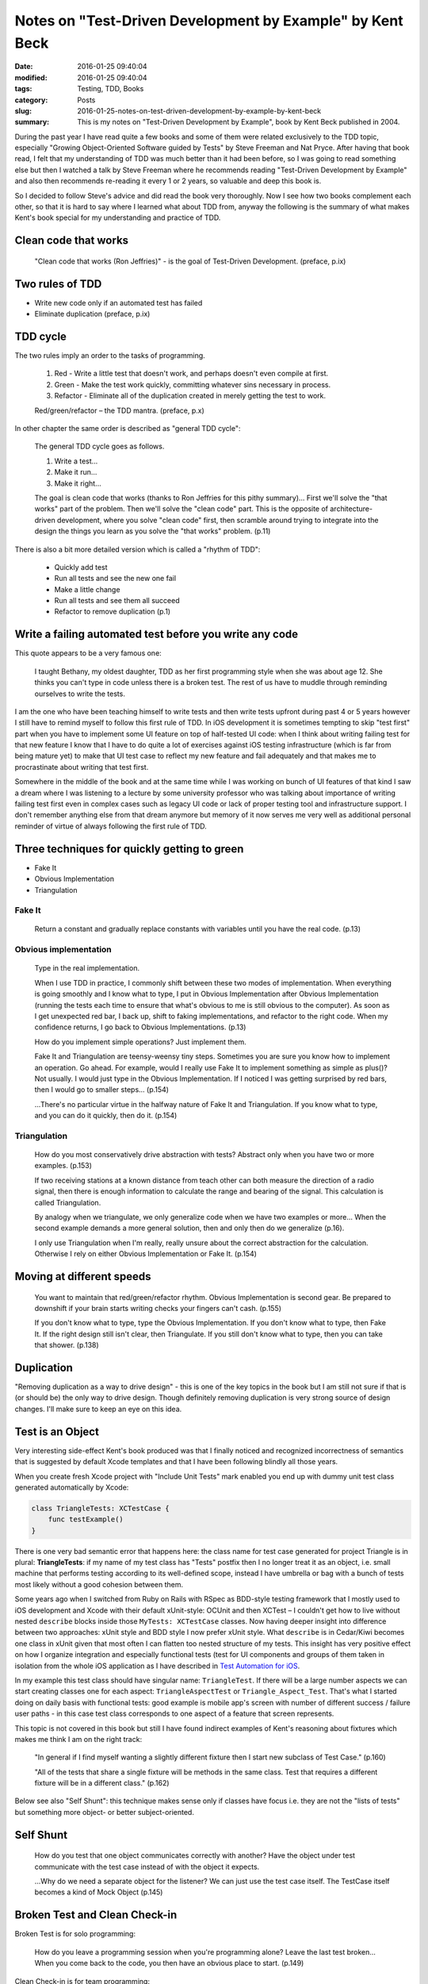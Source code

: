 Notes on "Test-Driven Development by Example" by Kent Beck
==========================================================

:date: 2016-01-25 09:40:04
:modified: 2016-01-25 09:40:04
:tags: Testing, TDD, Books
:category: Posts
:slug: 2016-01-25-notes-on-test-driven-development-by-example-by-kent-beck
:summary: This is my notes on "Test-Driven Development by Example", book by Kent
    Beck published in 2004.

During the past year I have read quite a few books and some of them were related
exclusively to the TDD topic, especially "Growing Object-Oriented Software
guided by Tests" by Steve Freeman and Nat Pryce. After having that book read, I
felt that my understanding of TDD was much better than it had been before, so I
was going to read something else but then I watched a talk by Steve Freeman
where he recommends reading "Test-Driven Development by Example" and also then
recommends re-reading it every 1 or 2 years, so valuable and deep this book is.

So I decided to follow Steve's advice and did read the book very thoroughly. Now
I see how two books complement each other, so that it is hard to say where I
learned what about TDD from, anyway the following is the summary of what makes
Kent's book special for my understanding and practice of TDD.

Clean code that works
---------------------

    "Clean code that works (Ron Jeffries)" - is the goal of Test-Driven
    Development. (preface, p.ix)

Two rules of TDD
----------------

- Write new code only if an automated test has failed
- Eliminate duplication (preface, p.ix)

TDD cycle
---------

The two rules imply an order to the tasks of programming.

    1. Red - Write a little test that doesn't work, and perhaps doesn't even
       compile at first.
    2. Green - Make the test work quickly, committing whatever sins necessary in
       process.
    3. Refactor - Eliminate all of the duplication created in merely getting the
       test to work.

    Red/green/refactor – the TDD mantra. (preface, p.x)

In other chapter the same order is described as "general TDD cycle":

    The general TDD cycle goes as follows.

    1. Write a test...
    2. Make it run...
    3. Make it right...

    The goal is clean code that works (thanks to Ron Jeffries for this pithy
    summary)... First we'll solve the "that works" part of the problem. Then
    we'll solve the "clean code" part. This is the opposite of
    architecture-driven development, where you solve "clean code" first, then
    scramble around trying to integrate into the design the things you learn as
    you solve the "that works" problem. (p.11)

There is also a bit more detailed version which is called a "rhythm of TDD":

    - Quickly add test
    - Run all tests and see the new one fail
    - Make a little change
    - Run all tests and see them all succeed
    - Refactor to remove duplication (p.1)

Write a failing automated test before you write any code
--------------------------------------------------------

This quote appears to be a very famous one:

    I taught Bethany, my oldest daughter, TDD as her first programming style
    when she was about age 12. She thinks you can't type in code unless there is
    a broken test. The rest of us have to muddle through reminding ourselves to
    write the tests.

I am the one who have been teaching himself to write tests and then write tests
upfront during past 4 or 5 years however I still have to remind myself to follow
this first rule of TDD. In iOS development it is sometimes tempting to skip
"test first" part when you have to implement some UI feature on top of
half-tested UI code: when I think about writing failing test for that new
feature I know that I have to do quite a lot of exercises against iOS testing
infrastructure (which is far from being mature yet) to make that UI test case to
reflect my new feature and fail adequately and that makes me to procrastinate
about writing that test first.

Somewhere in the middle of the book and at the same time while I was working on
bunch of UI features of that kind I saw a dream where I was listening to a
lecture by some university professor who was talking about importance of writing
failing test first even in complex cases such as legacy UI code or lack of
proper testing tool and infrastructure support. I don't remember anything else
from that dream anymore but memory of it now serves me very well as additional
personal reminder of virtue of always following the first rule of TDD.

Three techniques for quickly getting to green
---------------------------------------------

- Fake It
- Obvious Implementation
- Triangulation

Fake It
~~~~~~~

    Return a constant and gradually replace constants with variables until you
    have the real code. (p.13)

Obvious implementation
~~~~~~~~~~~~~~~~~~~~~~

    Type in the real implementation.

    When I use TDD in practice, I commonly shift between these two modes of
    implementation. When everything is going smoothly and I know what to type, I
    put in Obvious Implementation after Obvious Implementation (running the
    tests each time to ensure that what's obvious to me is still obvious to the
    computer). As soon as I get unexpected red bar, I back up, shift to faking
    implementations, and refactor to the right code. When my confidence returns,
    I go back to Obvious Implementations. (p.13)

    How do you implement simple operations? Just implement them.

    Fake It and Triangulation are teensy-weensy tiny steps. Sometimes you are
    sure you know how to implement an operation. Go ahead. For example, would I
    really use Fake It to implement something as simple as plus()? Not usually.
    I would just type in the Obvious Implementation. If I noticed I was getting
    surprised by red bars, then I would go to smaller steps... (p.154)

    ...There's no particular virtue in the halfway nature of Fake It and
    Triangulation. If you know what to type, and you can do it quickly, then do
    it. (p.154)

Triangulation
~~~~~~~~~~~~~

    How do you most conservatively drive abstraction with tests? Abstract only
    when you have two or more examples. (p.153)

    If two receiving stations at a known distance from teach other can both
    measure the direction of a radio signal, then there is enough information to
    calculate the range and bearing of the signal. This calculation is called
    Triangulation.

    By analogy when we triangulate, we only generalize code when we have two
    examples or more... When the second example demands a more general solution,
    then and only then do we generalize (p.16).

    I only use Triangulation when I'm really, really unsure about the correct
    abstraction for the calculation. Otherwise I rely on either Obvious
    Implementation or Fake It. (p.154)

Moving at different speeds
--------------------------

    You want to maintain that red/green/refactor rhythm. Obvious Implementation
    is second gear. Be prepared to downshift if your brain starts writing checks
    your fingers can't cash. (p.155)

    If you don't know what to type, type the Obvious Implementation. If you
    don't know what to type, then Fake It. If the right design still isn't
    clear, then Triangulate. If you still don't know what to type, then you can
    take that shower. (p.138)

Duplication
-----------

"Removing duplication as a way to drive design" - this is one of the key topics
in the book but I am still not sure if that is (or should be) the only way to
drive design. Though definitely removing duplication is very strong source of
design changes. I'll make sure to keep an eye on this idea.

Test is an Object
-----------------

Very interesting side-effect Kent's book produced was that I finally noticed and
recognized incorrectness of semantics that is suggested by default Xcode
templates and that I have been following blindly all those years.

When you create fresh Xcode project with "Include Unit Tests" mark enabled you
end up with dummy unit test class generated automatically by Xcode:

.. code-block:: swift

    class TriangleTests: XCTestCase {
        func testExample()
    }

There is one very bad semantic error that happens here: the class name for test
case generated for project Triangle is in plural: **TriangleTests**: if my name
of my test class has "Tests" postfix then I no longer treat it as an object,
i.e. small machine that performs testing according to its well-defined scope,
instead I have umbrella or bag with a bunch of tests most likely without a good
cohesion between them.

Some years ago when I switched from Ruby on Rails with RSpec as BDD-style
testing framework that I mostly used to iOS development and Xcode with their
default xUnit-style: OCUnit and then XCTest – I couldn't get how to live without
nested ``describe`` blocks inside those ``MyTests: XCTestCase`` classes. Now
having deeper insight into difference between two approaches: xUnit style and
BDD style I now prefer xUnit style. What ``describe`` is in Cedar/Kiwi becomes
one class in xUnit given that most often I can flatten too nested structure of
my tests. This insight has very positive effect on how I organize integration
and especially functional tests (test for UI components and groups of them taken
in isolation from the whole iOS application as I have described in `Test
Automation for iOS
</2015-12-14-test-automation-for-ios-written-for-blacklane-tech-blog.html>`_.

In my example this test class should have singular name: ``TriangleTest``. If
there will be a large number aspects we can start creating classes one for each
aspect: ``TriangleAspectTest`` or ``Triangle_Aspect_Test``. That's what I
started doing on daily basis with functional tests: good example is mobile app's
screen with number of different success / failure user paths - in this case test
class corresponds to one aspect of a feature that screen represents.

This topic is not covered in this book but still I have found indirect examples
of Kent's reasoning about fixtures which makes me think I am on the right track:

    "In general if I find myself wanting a slightly different fixture then I
    start new subclass of Test Case." (p.160)

    "All of the tests that share a single fixture will be methods in the same
    class. Test that requires a different fixture will be in a different class."
    (p.162)

Below see also "Self Shunt": this technique makes sense only if classes have
focus i.e. they are not the "lists of tests" but something more object- or
better subject-oriented.

Self Shunt
----------

    How do you test that one object communicates correctly with another? Have
    the object under test communicate with the test case instead of with the
    object it expects.

    ...Why do we need a separate object for the listener? We can just use the
    test case itself. The TestCase itself becomes a kind of Mock Object (p.145)

Broken Test and Clean Check-in
------------------------------

Broken Test is for solo programming:

    How do you leave a programming session when you're programming alone? Leave
    the last test broken... When you come back to the code, you then have an
    obvious place to start. (p.149)

Clean Check-in is for team programming:

    How do you lave a programming session when you're programming in a team?
    Leave all of the tests running.

How much feedback do you need?
------------------------------

Kent gives an example:

    Given three integers representing the length of the sides of a triangle,
    return:

    1. if the triangle is equilateral
    2. if the triangle is isosceles
    3. if the triangle is scalene

    and throw an exception if the triangle is not well formed.

He shows his implementation and 6 tests he wrote for this problem. He says that
some tester wrote 65 tests for the same problem.

I have `tried mine <https://gist.github.com/stanislaw/9407f178a525a2cc4901>`_
using Swift and I got 11 tests given I wanted to test incorrect input for all 3
sides: negative and zero-cases.

To summarize:

    TDD's view of testing is pragmatic. In TDD, the tests are means to an
    end–the end being code in which we have great confidence. If our knowledge
    of implementation gives us confidence even without test, then we will not
    write that test. Black box testing, where we deliberately choose to ignore
    the implementation, has some advantages. By ignoring the code, it
    demonstrates a different value system - the tests are valuable alone. It's
    an appropriate attitude to take in some circumstances but that is different
    from TDD. (p.197)

xUnit
-----

    There are two reasons for implementing xUnit yourself, even if there is a
    version already available:

    - Mastery - The spirit of xUnit is simplicity. Martin Fowler said, "Never in
      the annals of software engineering was so much owned by so many to so few
      lines of code"... Rolling your own will give you a tool over which you
      have a feeling of mastery.
    - Exploration - When I'm faced with a new programming language, I implement
      xUnit. By the time I have the first eight to ten tests running, I have
      explored many of the facilities I will be using in daily programming.

Influence diagrams
------------------

Kent uses influence diagrams inspired by Gerry Weinberg's Quality Software
Management:

The "no time for testing" death spiral
~~~~~~~~~~~~~~~~~~~~~~~~~~~~~~~~~~~~~~

    An arrow between nodes means that an increase in the first node implies an
    increase in the second node. An arrow with a circle means that an increase
    in the first node implies a decrease in the second node. What happens when
    the stress level rises?

    The "no time for testing" death spiral:

.. figure:: {static}/images/2016-01-25-notes-on-test-driven-development-by-example-by-kent-beck/Figure-25.1.JPG
    :alt: Figure 25.1 "No time for testing" death spiral

    **Figure 25.1 "No time for testing" death spiral**

----

    This is a positive feedback loop. The more stress you feel, the less testing
    you will do. The less testing you do, the more errors you will make. The
    more errors you make, the more streess you feel. Rinse and repeat.

    How do you get out of such a loop? Either introduce a new element, replace
    one of the elements, or change the arrows. In this case we'll replace
    Testing with Automated Testing.

    Did I just break something else with that change?" Figure 25.1 shows the
    dynamic at work. With automated tests, when I start to feel stress, I run
    the tests. Tests are the Programmer's Stone, transmuting fear into boredom.
    "No, I didn't break anything. The tests are all still green." The more
    stress I feel, the more I run the tests. Running the tests immediately gives
    me a good feeling and reduces the number of errors I make, which further
    reduces the stress I feel."

    "We don't have time to run the tests. Just release it!" The second picture
    isn't guaranteed. If the stress level rises high enough, it breaks down.
    However, with the automated tests you have a chance to choose your level of
    fear. (p.124)

Not enough time to test reduces the available time
~~~~~~~~~~~~~~~~~~~~~~~~~~~~~~~~~~~~~~~~~~~~~~~~~~

.. figure:: {static}/images/2016-01-25-notes-on-test-driven-development-by-example-by-kent-beck/Figure-A.5.JPG
    :alt: Figure A.5 Not enough time to test reduces the available time

    **Figure A.5 Not enough time to test reduces the available time**

----

    When you have a system that isn't behaving, you do have options.

    - Drive a positive feedback loop the other direction. If you have a loop
      between tests and confidence, and tests have been failing thus reducing
      confidence, then you can make more tests work to increase confidence in
      your ability to get more tests working.
    - Introduce a negative feedback loop to control an activity that has grown
      too large.
    - Create or break connections to eliminate loops that are not helping.
      (p.210)

When should you delete tests?
-----------------------------

    More tests are better, but if two tests are redundant with respect to each
    other, should you keep them both around? That depends on two criteria.

    - The first criterion for your tests is confidence. Never delete a test if
      it reduces your confidence in the behavior of the system.
    - The second criterion is communication. If you have two tessts that
      exercise the same path through the code, but they speak to different
      scenarios for a reader, leave them alone.

    That said, if you have two tests that are redundant with respect to
    confidence and communication, delete the least useful of the two.

Fear vs Confidence
------------------

    Tests are programmer's Stone transforming fear into boredom...

And another variation:

    Write tests until fear is transformed into boredom...

Lesson learned: move slowly
---------------------------

    @sbpankevich: Reading TDDbE and hear Kent's voice in my head: start with
    failing test, move slowly. Now I move as slowly as never did. Thanks
    @KentBeck !

    @KentBeck: @sbpankevich the trick is to move slowly very very frequently

taken from https://twitter.com/KentBeck/status/685494067120099328.

Lesson learned: don't stay red longer than 1 minute
---------------------------------------------------

This is the rule that I introduced for myself while reading this book. I started
following it and it helped me to be more careful and conscious when I was doing
some refactorings of critical parts of code at my work. Given infrastructure
details of UI testing or Functional Testing in iOS, "1 minute" for me resorts to
smallest possible step that I can make when starting from green state.

Conclusion
----------

By taking and then publishing these notes I wanted to achieve two goals:

- Internalize better the knowledge that I got from reading this great book of
  Kent Beck.
- Expose some of ideas and insights that I found interesting in this book to
  inspire others to read it as well.

I have definitely managed to accomplish the first of the above goals but am not
sure if I did succeed in the second: from my experience, notes like these can at
best expose no more than 10% of the overall information from subject, so if
you're reading this and still didn't read this book, make sure to read it - for
me it is one of the best on my book shelf.

